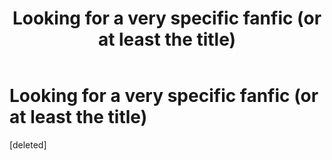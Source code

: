#+TITLE: Looking for a very specific fanfic (or at least the title)

* Looking for a very specific fanfic (or at least the title)
:PROPERTIES:
:Score: 2
:DateUnix: 1534105342.0
:DateShort: 2018-Aug-13
:FlairText: Request
:END:
[deleted]

